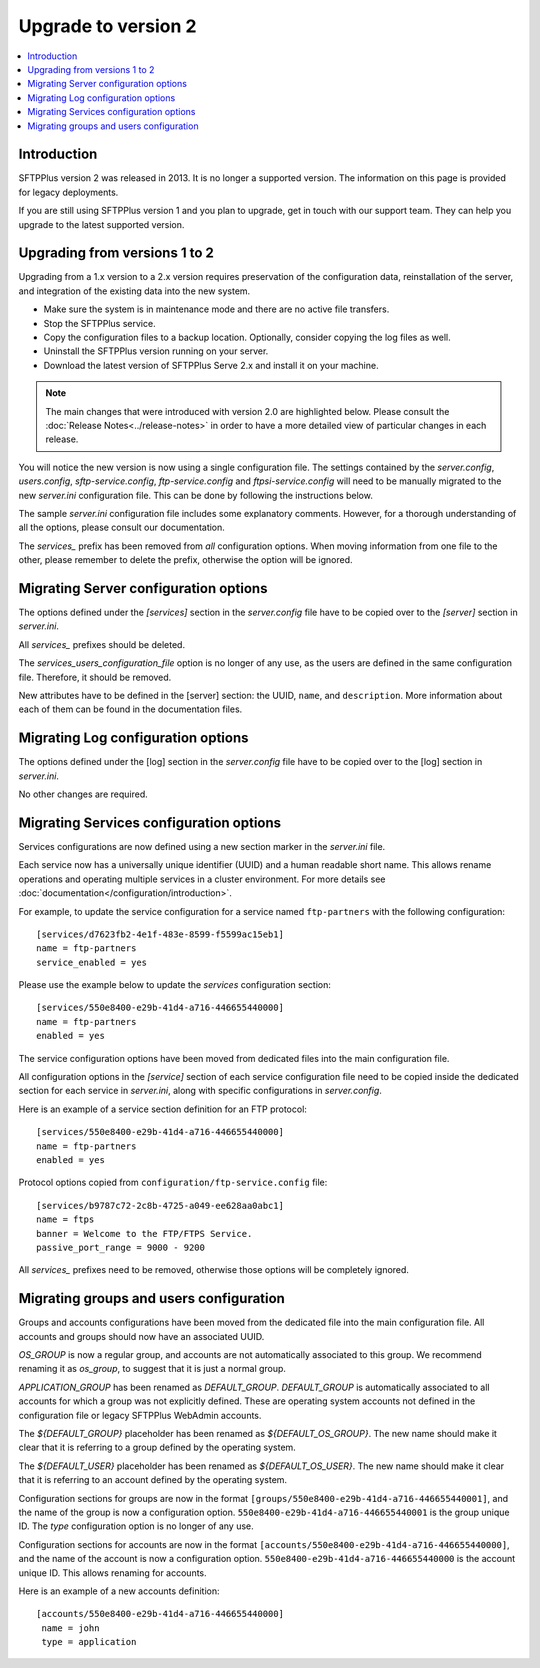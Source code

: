 Upgrade to version 2
====================

..  contents:: :local:


Introduction
------------

SFTPPlus version 2 was released in 2013.
It is no longer a supported version.
The information on this page is provided for legacy deployments.

If you are still using SFTPPlus version 1 and you plan to upgrade,
get in touch with our support team.
They can help you upgrade to the latest supported version.


Upgrading from versions 1 to 2
------------------------------

Upgrading from a 1.x version to a 2.x version requires preservation
of the configuration data, reinstallation of the server, and
integration of the existing data into the new system.


* Make sure the system is in maintenance mode and there are no active file
  transfers.

* Stop the SFTPPlus service.

* Copy the configuration files to a backup location. Optionally, consider
  copying the log files as well.

* Uninstall the SFTPPlus version running on your server.

* Download the latest version of SFTPPlus Serve 2.x and install it on your
  machine.

..  note::
    The main changes that were introduced with version 2.0 are highlighted
    below.
    Please consult the :doc:`Release Notes<../release-notes>` in
    order to have a more detailed view of particular changes in each release.

You will notice the new version is now using a single configuration file.
The settings contained by the `server.config`, `users.config`,
`sftp-service.config`, `ftp-service.config` and `ftpsi-service.config`
will need to be manually migrated to the new `server.ini` configuration file.
This can be done by following the instructions below.

The sample `server.ini` configuration file includes some explanatory comments.
However, for a thorough understanding of all the options, please consult
our documentation.

The `services_` prefix has been removed from *all* configuration options.
When moving information from one file to the other, please remember to
delete the prefix, otherwise the option will be ignored.


Migrating Server configuration options
--------------------------------------

The options defined under the `[services]` section in the `server.config` file
have to be copied over to the `[server]` section in `server.ini`.

All `services_` prefixes should be deleted.

The `services_users_configuration_file` option is no longer of any use,
as the users are defined in the same configuration file.
Therefore, it should be removed.

New attributes have to be defined in the [server] section: the UUID, ``name``,
and ``description``.
More information about each of them can be found in the documentation files.


Migrating Log configuration options
-----------------------------------

The options defined under the [log] section in the `server.config` file have
to be copied over to the [log] section in `server.ini`.

No other changes are required.


Migrating Services configuration options
----------------------------------------

Services configurations are now defined using a new section marker in the
`server.ini` file.

Each service now has a universally unique identifier (UUID) and a human
readable short name. This allows rename operations and operating multiple
services in a cluster environment.
For more details see :doc:`documentation</configuration/introduction>`.

For example, to update the service configuration for a service named
``ftp-partners`` with the following configuration::

    [services/d7623fb2-4e1f-483e-8599-f5599ac15eb1]
    name = ftp-partners
    service_enabled = yes

Please use the example below to update the `services` configuration section::

    [services/550e8400-e29b-41d4-a716-446655440000]
    name = ftp-partners
    enabled = yes

The service configuration options have been moved from dedicated files into
the main configuration file.

All configuration options in the `[service]` section of each service
configuration file need to be copied inside the dedicated section for
each service in `server.ini`, along with specific configurations in
`server.config`.

Here is an example of a service section definition for an FTP protocol::

    [services/550e8400-e29b-41d4-a716-446655440000]
    name = ftp-partners
    enabled = yes

Protocol options copied from ``configuration/ftp-service.config`` file::

    [services/b9787c72-2c8b-4725-a049-ee628aa0abc1]
    name = ftps
    banner = Welcome to the FTP/FTPS Service.
    passive_port_range = 9000 - 9200

All `services_` prefixes need to be removed, otherwise those options will be
completely ignored.


Migrating groups and users configuration
----------------------------------------

Groups and accounts configurations have been moved from the dedicated file
into the main configuration file.
All accounts and groups should now have an associated UUID.

`OS_GROUP` is now a regular group, and accounts are not automatically
associated to this group.
We recommend renaming it as `os_group`, to suggest that it is just a normal
group.

`APPLICATION_GROUP` has been renamed as `DEFAULT_GROUP`.
`DEFAULT_GROUP` is automatically associated to all accounts for which a group
was not explicitly defined.
These are operating system accounts not defined in the configuration
file or legacy SFTPPlus WebAdmin accounts.

The `${DEFAULT_GROUP}` placeholder has been renamed as `${DEFAULT_OS_GROUP}`.
The new name should make it clear that it is referring to a group defined by
the operating system.

The `${DEFAULT_USER}` placeholder has been renamed as `${DEFAULT_OS_USER}`.
The new name should make it clear that it is referring to an account defined by
the operating system.

Configuration sections for groups are now in the format
``[groups/550e8400-e29b-41d4-a716-446655440001]``, and the name of the group
is now a configuration option.
``550e8400-e29b-41d4-a716-446655440001`` is the group unique ID.
The `type` configuration option is no longer of any use.

Configuration sections for accounts are now in the format
``[accounts/550e8400-e29b-41d4-a716-446655440000]``, and the name of the account
is now a configuration option.
``550e8400-e29b-41d4-a716-446655440000`` is the account unique ID.
This allows renaming for accounts.

Here is an example of a new accounts definition::

    [accounts/550e8400-e29b-41d4-a716-446655440000]
     name = john
     type = application
